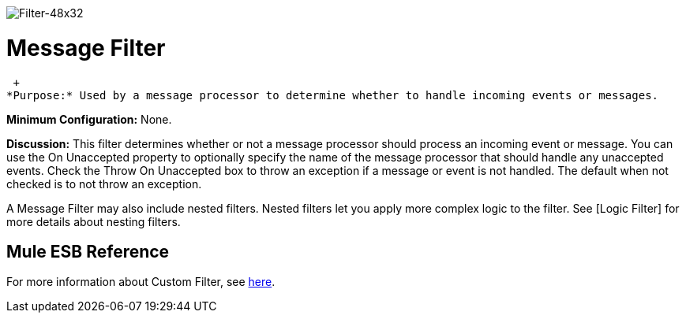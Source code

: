 image:Filter-48x32.png[Filter-48x32]

= Message Filter

 +
*Purpose:* Used by a message processor to determine whether to handle incoming events or messages.

*Minimum Configuration:* None.

*Discussion:* This filter determines whether or not a message processor should process an incoming event or message. You can use the On Unaccepted property to optionally specify the name of the message processor that should handle any unaccepted events. Check the Throw On Unaccepted box to throw an exception if a message or event is not handled. The default when not checked is to not throw an exception.

A Message Filter may also include nested filters. Nested filters let you apply more complex logic to the filter. See [Logic Filter] for more details about nesting filters.

== Mule ESB Reference

For more information about Custom Filter, see link:/mule\-user\-guide/v/3\.2/filters-configuration-reference[here].
